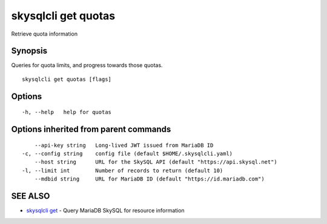 .. _skysqlcli_get_quotas:

skysqlcli get quotas
--------------------

Retrieve quota information

Synopsis
~~~~~~~~


Queries for quota limits, and progress towards those quotas.

::

  skysqlcli get quotas [flags]

Options
~~~~~~~

::

  -h, --help   help for quotas

Options inherited from parent commands
~~~~~~~~~~~~~~~~~~~~~~~~~~~~~~~~~~~~~~

::

      --api-key string   Long-lived JWT issued from MariaDB ID
  -c, --config string    config file (default $HOME/.skysqlcli.yaml)
      --host string      URL for the SkySQL API (default "https://api.skysql.net")
  -l, --limit int        Number of records to return (default 10)
      --mdbid string     URL for MariaDB ID (default "https://id.mariadb.com")

SEE ALSO
~~~~~~~~

* `skysqlcli get <skysqlcli_get.rst>`_ 	 - Query MariaDB SkySQL for resource information

